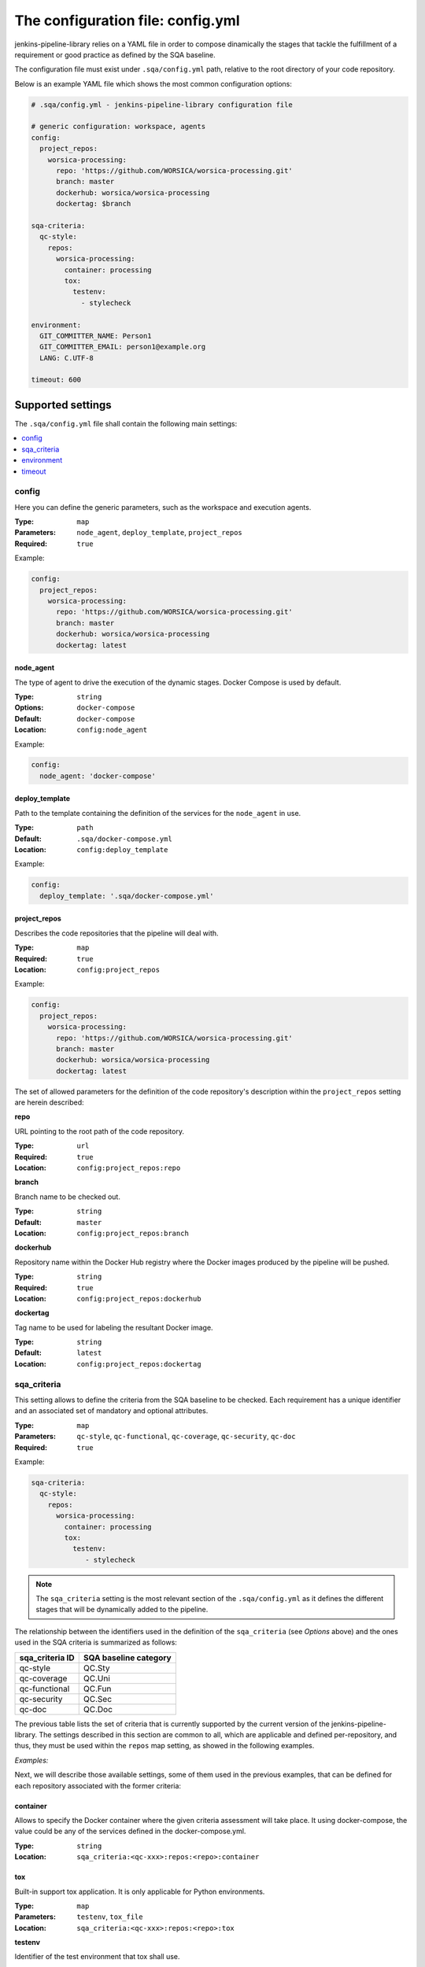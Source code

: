 The configuration file: config.yml
==================================

jenkins-pipeline-library relies on a YAML file in order to compose dinamically
the stages that tackle the fulfillment of a requirement or good practice as 
defined by the SQA baseline.

The configuration file must exist under ``.sqa/config.yml`` path, relative to the
root directory of your code repository.

Below is an example YAML file which shows the most common configuration options:

.. code:: yaml

    # .sqa/config.yml - jenkins-pipeline-library configuration file
	
    # generic configuration: workspace, agents
    config:
      project_repos:
        worsica-processing:
          repo: 'https://github.com/WORSICA/worsica-processing.git'
          branch: master
          dockerhub: worsica/worsica-processing
          dockertag: $branch
    
    sqa-criteria:
      qc-style:
        repos:
          worsica-processing:
            container: processing
            tox:
              testenv:
                - stylecheck
    
    environment:
      GIT_COMMITTER_NAME: Person1
      GIT_COMMITTER_EMAIL: person1@example.org
      LANG: C.UTF-8
    
    timeout: 600

Supported settings
------------------

The ``.sqa/config.yml`` file shall contain the following main settings:

.. contents::
   :local:
   :depth: 1

config
~~~~~~

Here you can define the generic parameters, such as the workspace and execution
agents.

:Type: ``map``
:Parameters: ``node_agent``, ``deploy_template``, ``project_repos``
:Required: ``true``

Example:

.. code-block:: yaml

   config:
     project_repos:
       worsica-processing:
         repo: 'https://github.com/WORSICA/worsica-processing.git'
         branch: master
         dockerhub: worsica/worsica-processing
         dockertag: latest

node_agent
``````````

The type of agent to drive the execution of the dynamic stages. Docker Compose
is used by default.

:Type: ``string``
:Options: ``docker-compose``
:Default: ``docker-compose``
:Location: ``config:node_agent``

Example:

.. code-block:: yaml

    config:
      node_agent: 'docker-compose'

.. _config-deploy_template-setting:

deploy_template
```````````````

Path to the template containing the definition of the services for the 
``node_agent`` in use.

:Type: ``path``
:Default: ``.sqa/docker-compose.yml``
:Location: ``config:deploy_template``

Example:

.. code-block:: yaml

    config:
      deploy_template: '.sqa/docker-compose.yml'

project_repos
`````````````

Describes the code repositories that the pipeline will deal with.

:Type: ``map``
:Required: ``true``
:Location: ``config:project_repos``

Example:

.. code-block:: yaml

   config:
     project_repos:
       worsica-processing:
         repo: 'https://github.com/WORSICA/worsica-processing.git'
         branch: master
         dockerhub: worsica/worsica-processing
         dockertag: latest

The set of allowed parameters for the definition of the code repository's
description within the ``project_repos`` setting are herein described:

**repo**

URL pointing to the root path of the code repository.

:Type: ``url``
:Required: ``true``
:Location: ``config:project_repos:repo``

**branch**

Branch name to be checked out.

:Type: ``string``
:Default: ``master``
:Location: ``config:project_repos:branch``

**dockerhub**

Repository name within the Docker Hub registry where the Docker images
produced by the pipeline will be pushed.

:Type: ``string``
:Required: ``true``
:Location: ``config:project_repos:dockerhub``

**dockertag**

Tag name to be used for labeling the resultant Docker image.

:Type: ``string``
:Default: ``latest``
:Location: ``config:project_repos:dockertag``

sqa_criteria
~~~~~~~~~~~~

This setting allows to define the criteria from the SQA baseline to be checked.
Each requirement has a unique identifier and an associated set of mandatory and
optional attributes.

:Type: ``map``
:Parameters: ``qc-style``, ``qc-functional``, ``qc-coverage``, ``qc-security``, ``qc-doc`` 
:Required: ``true``

Example:

.. code-block:: yaml

   sqa-criteria:
     qc-style:
       repos:
         worsica-processing:
           container: processing
           tox:
             testenv:
                - stylecheck

.. note::
   The ``sqa_criteria`` setting is the most relevant section of the
   ``.sqa/config.yml`` as it defines the different stages that will be
   dynamically added to the pipeline.

The relationship between the identifiers used in the definition of the
``sqa_criteria`` (see *Options* above) and the ones used in the SQA criteria
is summarized as follows:

+-----------------+-----------------------+
| sqa_criteria ID | SQA baseline category |
+=================+=======================+
| qc-style        | QC.Sty                |
+-----------------+-----------------------+
| qc-coverage     | QC.Uni                |
+-----------------+-----------------------+
| qc-functional   | QC.Fun                |
+-----------------+-----------------------+
| qc-security     | QC.Sec                |
+-----------------+-----------------------+
| qc-doc          | QC.Doc                |
+-----------------+-----------------------+

The previous table lists the set of criteria that is currently supported by 
the current version of the jenkins-pipeline-library. The settings described in
this section are common to all, which are applicable and defined 
per-repository, and thus, they must be used within the ``repos`` map setting, 
as showed in the following examples.

.. note:
   The repositories used under ``repos`` must be previously defined in the 
   ``config:project_repos`` setting. They are referred by the identifiers
   used there.

*Examples:*
    .. tabs::

        .. tab:: qc-style

           .. code-block:: yaml
              
              sqa_criteria:
                qc-style:
                  repos:
                    worsica-processing:
                      container: processing
                      tox:
                        testenv:
                            - stylecheck

        .. tab:: qc-coverage

           .. code-block:: yaml

              sqa_criteria:
                qc-coverage:
                  repos:
                    worsica-processing:
                      container: processing
                      tox:
                        testenv:
                            - coverage
                    worsica-portal:
                      container: celery
                      tox:
                        testenv:
                            - coverage

        .. tab:: qc-functional

           .. code-block:: yaml

              sqa_criteria:
                qc-functional:
                  repos:
                    worsica-processing:
                      container: processing
                      tox:
                        testenv:
                            - unittest
                    worsica-portal:
                      container: celery
                      tox:
                        testenv:
                            - functional

        .. tab:: qc-security

           .. code-block:: yaml

              sqa_criteria:
                qc-security:
                  repos:
                    worsica-processing:
                      container: processing
                      tox:
                        testenv:
                            - security

        .. tab:: qc-doc

           .. code-block:: yaml

              sqa_criteria:
                qc-doc:
                  repos:
                    worsica-cicd:
                      container: processing
                      commands:
                        - python setup.py build_sphinx


Next, we will describe those available settings, some of them used in the 
previous examples, that can be defined for each repository associated with the
former criteria:

.. _config-container-setting:

container
`````````

Allows to specify the Docker container where the given criteria assessment will
take place. It using docker-compose, the value could be any of the services 
defined in the docker-compose.yml.

:Type: ``string``
:Location: ``sqa_criteria:<qc-xxx>:repos:<repo>:container``

tox
```

Built-in support tox application. It is only applicable for Python
environments.

:Type: ``map``
:Parameters: ``testenv``, ``tox_file``
:Location: ``sqa_criteria:<qc-xxx>:repos:<repo>:tox``

**testenv**

Identifier of the test environment that tox shall use.

:Type: ``list``
:Required: ``true``
:Location: ``sqa_criteria:<qc-xxx>:repos:<repo>:tox:testenv``

**tox_file**

Specifies the path to the tox configuration file.

:Type: ``path``
:Default: ``tox.ini``
:Location: ``sqa_criteria:<qc-xxx>:repos:<repo>:tox:tox_file``

.. note:
   If using ``tox`` withouth ``container``, the jenkins-pipeline-library will
   automatically select an appropriate Docker container for running the tool.

commands
````````

Allows to include a list of commands. This is helpful whenever there is no 
built-in support for the tool you use for building purposes.

:Type: ``list``
:Default: ``[]``
:Location: ``sqa_criteria:<qc-xxx>:repos:<repo>:commands``

Example:

.. code-block:: yaml

   sqa_criteria:
     qc-sec:
       repos:
        worsica-processing:
          commands:
            - bundle exec brakeman --exit-on-error

.. note:
   ``commands`` requires the presence of the ``container`` setting, which must
   have available all the tools --and dependencies-- used by the list of 
   commands.

environment
~~~~~~~~~~~
Contains the environment variables required to execute the previouos SQA 
criteria checks.

:Type: ``list``
:Default: ``[]``

Example:

.. code-block:: yaml

   environment:
     GIT_COMMITTER_NAME: Person1
     GIT_COMMITTER_EMAIL: person1@example.org
     LANG: C.UTF-8

timeout
~~~~~~~
Sets the timeout for the pipeline execution.

:Type: ``integer``
:Default: ``600``

Example:

.. code-block:: yaml

   timeout: 60
